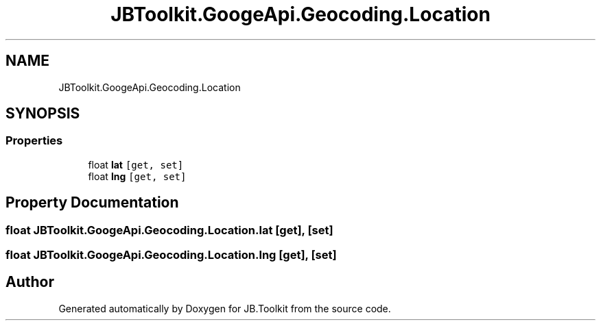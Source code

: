 .TH "JBToolkit.GoogeApi.Geocoding.Location" 3 "Mon Aug 31 2020" "JB.Toolkit" \" -*- nroff -*-
.ad l
.nh
.SH NAME
JBToolkit.GoogeApi.Geocoding.Location
.SH SYNOPSIS
.br
.PP
.SS "Properties"

.in +1c
.ti -1c
.RI "float \fBlat\fP\fC [get, set]\fP"
.br
.ti -1c
.RI "float \fBlng\fP\fC [get, set]\fP"
.br
.in -1c
.SH "Property Documentation"
.PP 
.SS "float JBToolkit\&.GoogeApi\&.Geocoding\&.Location\&.lat\fC [get]\fP, \fC [set]\fP"

.SS "float JBToolkit\&.GoogeApi\&.Geocoding\&.Location\&.lng\fC [get]\fP, \fC [set]\fP"


.SH "Author"
.PP 
Generated automatically by Doxygen for JB\&.Toolkit from the source code\&.
